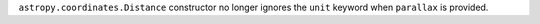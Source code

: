 ``astropy.coordinates.Distance`` constructor no longer ignores the ``unit``
keyword when ``parallax`` is provided.
